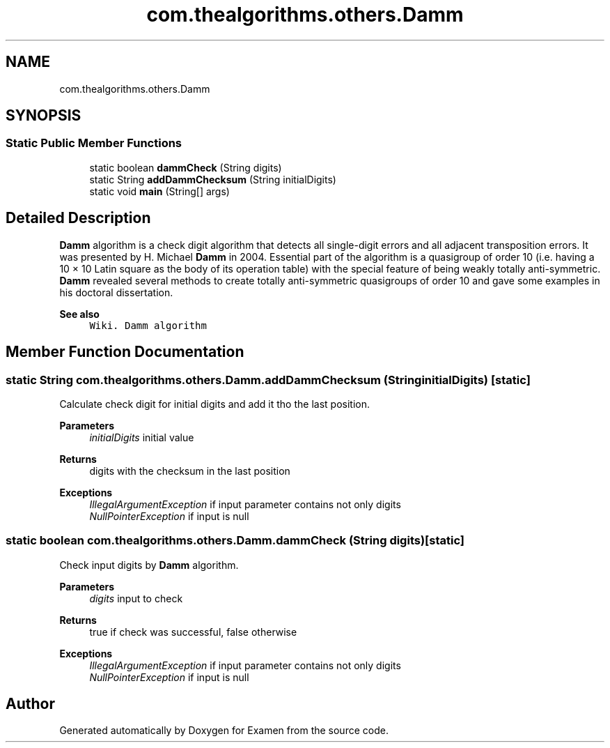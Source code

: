 .TH "com.thealgorithms.others.Damm" 3 "Fri Jan 28 2022" "Examen" \" -*- nroff -*-
.ad l
.nh
.SH NAME
com.thealgorithms.others.Damm
.SH SYNOPSIS
.br
.PP
.SS "Static Public Member Functions"

.in +1c
.ti -1c
.RI "static boolean \fBdammCheck\fP (String digits)"
.br
.ti -1c
.RI "static String \fBaddDammChecksum\fP (String initialDigits)"
.br
.ti -1c
.RI "static void \fBmain\fP (String[] args)"
.br
.in -1c
.SH "Detailed Description"
.PP 
\fBDamm\fP algorithm is a check digit algorithm that detects all single-digit errors and all adjacent transposition errors\&. It was presented by H\&. Michael \fBDamm\fP in 2004\&. Essential part of the algorithm is a quasigroup of order 10 (i\&.e\&. having a 10 × 10 Latin square as the body of its operation table) with the special feature of being weakly totally anti-symmetric\&. \fBDamm\fP revealed several methods to create totally anti-symmetric quasigroups of order 10 and gave some examples in his doctoral dissertation\&.
.PP
\fBSee also\fP
.RS 4
\fCWiki\&. Damm algorithm\fP 
.RE
.PP

.SH "Member Function Documentation"
.PP 
.SS "static String com\&.thealgorithms\&.others\&.Damm\&.addDammChecksum (String initialDigits)\fC [static]\fP"
Calculate check digit for initial digits and add it tho the last position\&.
.PP
\fBParameters\fP
.RS 4
\fIinitialDigits\fP initial value 
.RE
.PP
\fBReturns\fP
.RS 4
digits with the checksum in the last position 
.RE
.PP
\fBExceptions\fP
.RS 4
\fIIllegalArgumentException\fP if input parameter contains not only digits 
.br
\fINullPointerException\fP if input is null 
.RE
.PP

.SS "static boolean com\&.thealgorithms\&.others\&.Damm\&.dammCheck (String digits)\fC [static]\fP"
Check input digits by \fBDamm\fP algorithm\&.
.PP
\fBParameters\fP
.RS 4
\fIdigits\fP input to check 
.RE
.PP
\fBReturns\fP
.RS 4
true if check was successful, false otherwise 
.RE
.PP
\fBExceptions\fP
.RS 4
\fIIllegalArgumentException\fP if input parameter contains not only digits 
.br
\fINullPointerException\fP if input is null 
.RE
.PP


.SH "Author"
.PP 
Generated automatically by Doxygen for Examen from the source code\&.
